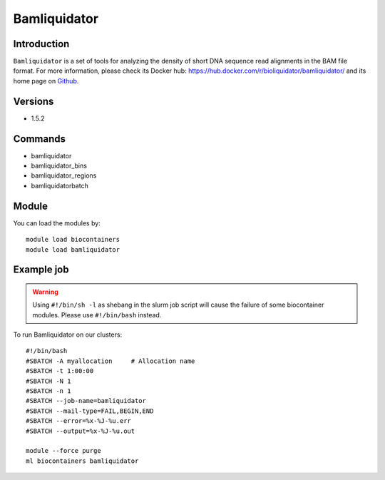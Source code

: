 .. _backbone-label:

Bamliquidator
==============================

Introduction
~~~~~~~~
``Bamliquidator`` is a set of tools for analyzing the density of short DNA sequence read alignments in the BAM file format. For more information, please check its Docker hub: https://hub.docker.com/r/bioliquidator/bamliquidator/ and its home page on `Github`_.

Versions
~~~~~~~~
- 1.5.2

Commands
~~~~~~~
- bamliquidator
- bamliquidator_bins
- bamliquidator_regions
- bamliquidatorbatch

Module
~~~~~~~~
You can load the modules by::
    
    module load biocontainers
    module load bamliquidator

Example job
~~~~~
.. warning::
    Using ``#!/bin/sh -l`` as shebang in the slurm job script will cause the failure of some biocontainer modules. Please use ``#!/bin/bash`` instead.

To run Bamliquidator on our clusters::

    #!/bin/bash
    #SBATCH -A myallocation     # Allocation name 
    #SBATCH -t 1:00:00
    #SBATCH -N 1
    #SBATCH -n 1
    #SBATCH --job-name=bamliquidator
    #SBATCH --mail-type=FAIL,BEGIN,END
    #SBATCH --error=%x-%J-%u.err
    #SBATCH --output=%x-%J-%u.out

    module --force purge
    ml biocontainers bamliquidator

.. _Github: https://github.com/BradnerLab/pipeline/wiki/bamliquidator